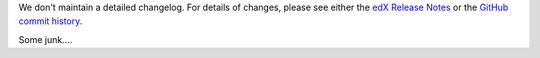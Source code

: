 We don't maintain a detailed changelog.  For details of changes, please see
either the `edX Release Notes`_ or the `GitHub commit history`_.

.. _edX Release Notes: http://edx.readthedocs.org/projects/edx-release-notes/en/latest/
.. _GitHub commit history: https://github.com/edx/edx-platform/commits/master

Some junk....
